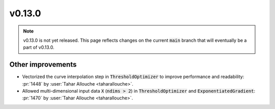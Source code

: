 v0.13.0
=======

.. note::

   v0.13.0 is not yet released. This page reflects changes on the current
   :code:`main` branch that will eventually be a part of v0.13.0.


Other improvements
------------------
* Vectorized the curve interpolation step in :code:`ThresholdOptimizer` to improve performance and readability: :pr:`1448` by :user:`Tahar Allouche <taharallouche>`.
* Allowed multi-dimensional input data :code:`X` (:code:`ndims > 2`) in :code:`ThresholdOptimizer` and :code:`ExponentiatedGradient`: :pr:`1470` by :user:`Tahar Allouche <taharallouche>`.
